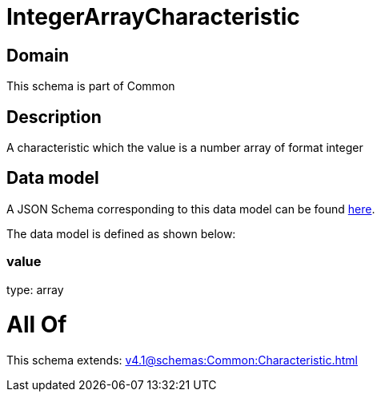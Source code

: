 = IntegerArrayCharacteristic

[#domain]
== Domain

This schema is part of Common

[#description]
== Description

A characteristic which the value is a number array of format integer


[#data_model]
== Data model

A JSON Schema corresponding to this data model can be found https://tmforum.org[here].

The data model is defined as shown below:


=== value
type: array


= All Of 
This schema extends: xref:v4.1@schemas:Common:Characteristic.adoc[]
